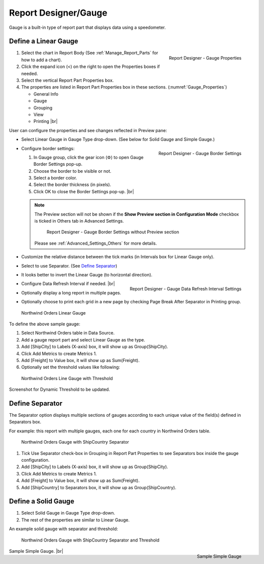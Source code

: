 

==========================
Report Designer/Gauge
==========================

Gauge is a built-in type of report part that displays data using a
speedometer.

Define a Linear Gauge
---------------------

.. _Gauge_Properties:

.. figure:: /_static/images/Gauge_Properties.png
   :align: right
   :width: 251px

   Report Designer - Gauge Properties

#. Select the chart in Report Body (See :ref:`Manage_Report_Parts` for how to
   add a chart).
#. Click the expand icon (<) on the right to open the Properties boxes
   if needed.
#. Select the vertical Report Part Properties box.
#. The properties are listed in Report Part Properties box in these
   sections. (:numref:`Gauge_Properties`)

   -  General Info
   -  Gauge
   -  Grouping
   -  View
   -  Printing |br|

User can configure the properties and see changes reflected in
Preview pane:

-  Select Linear Gauge in Gauge Type drop-down. (See below for Solid
   Gauge and Simple Gauge.)

-  .. _Gauge_Border_Settings:

   .. figure:: /_static/images/Gauge_Border_Settings.png
      :align: right
      :width: 458px

      Report Designer - Gauge Border Settings

   Configure border settings:

   #. In Gauge group, click the gear icon (⚙) to open Gauge Border Settings pop-up.
   #. Choose the border to be visible or not.
   #. Select a border color.
   #. Select the border thickness (in pixels).
   #. Click OK to close the Border Settings pop-up. |br|

   .. note::

      The Preview section will not be shown if the **Show Preview section in Configuration Mode** checkbox is ticked in Others tab in Advanced Settings.

         .. figure:: /_static/images/Gauge_Border_Settings_No_Preview.png
            :width: 458px

         Report Designer - Gauge Border Settings without Preview section

      Please see :ref:`Advanced_Settings_Others` for more details.

-  Customize the relative distance between the tick marks (in Intervals
   box for Linear Gauge only).
-  Select to use Separator. (See `Define
   Separator`_)
-  It looks better to invert the Linear Gauge (to horizontal direction).
-  .. _Gauge_Data_Refresh_Interval_Settings:

   .. figure:: /_static/images/Gauge_Data_Refresh_Interval_Settings.png
      :align: right
      :width: 460px

      Report Designer - Gauge Data Refresh Interval Settings

   Configure Data Refresh Interval if needed. |br|
-  Optionally display a long report in multiple pages.
-  Optionally choose to print each grid in a new page by checking Page
   Break After Separator in Printing group.

.. _NW_Orders_Linear_Gauge_Sum(Freight)_Group(ShipCity):

.. figure:: /_static/images/NW_Orders_Linear_Gauge_Sum(Freight)_Group(ShipCity).png
   :width: 950px

   Northwind Orders Linear Gauge

To define the above sample gauge:

#. Select Northwind Orders table in Data Source.
#. Add a gauge report part and select Linear Gauge as the type.
#. Add [ShipCity] to Labels (X-axis) box, it will show up as
   Group(ShipCity).
#. Click Add Metrics to create Metrics 1.
#. Add [Freight] to Value box, it will show up as Sum(Freight).
#. Optionally set the threshold values like following:

.. _NW_Orders_Linear_Gauge_Sum(Freight)_Group(ShipCity)_Threshold:

.. figure:: /_static/images/NW_Orders_Linear_Gauge_Sum(Freight)_Group(ShipCity)_Threshold.png
   :width: 950px

   Northwind Orders Line Gauge with Threshold

Screenshot for Dynamic Threshold to be updated.

Define Separator
----------------

The Separator option displays multiple sections of gauges according to
each unique value of the field(s) defined in Separators box.

For example: this report with multiple gauges, each one for each country in
Northwind Orders table.

.. _NW_Orders_Gauge_Separator_ShipCountry_Sum(Freight)_Group(ShipCity):

.. figure:: /_static/images/NW_Orders_Gauge_Separator_ShipCountry_Sum(Freight)_Group(ShipCity).png
   :width: 950px

   Northwind Orders Gauge with ShipCountry Separator

#. Tick Use Separator check-box in Grouping in Report Part Properties to
   see Separators box inside the gauge configuration.
#. Add [ShipCity] to Labels (X-axis) box, it will show up as
   Group(ShipCity).
#. Click Add Metrics to create Metrics 1.
#. Add [Freight] to Value box, it will show up as Sum(Freight).
#. Add [ShipCountry] to Separators box, it will show up as
   Group(ShipCountry).

Define a Solid Gauge
--------------------

#. Select Solid Gauge in Gauge Type drop-down.
#. The rest of the properties are similar to Linear Gauge.

An example solid gauge with separator and threshold:

.. _NW_Orders_Gauge_Separator_ShipCountry_Sum(Freight)_Group(ShipCity)_Threshold:

.. figure:: /_static/images/NW_Orders_Gauge_Separator_ShipCountry_Sum(Freight)_Group(ShipCity)_Threshold.png
   :width: 950px

   Northwind Orders Gauge with ShipCountry Separator and Threshold

.. _Report_Simple_Gauge:

.. figure:: /_static/images/Report_Simple_Gauge.png
   :align: right
   :width: 350px

   Sample Simple Gauge

Sample Simple Gauge. |br|
